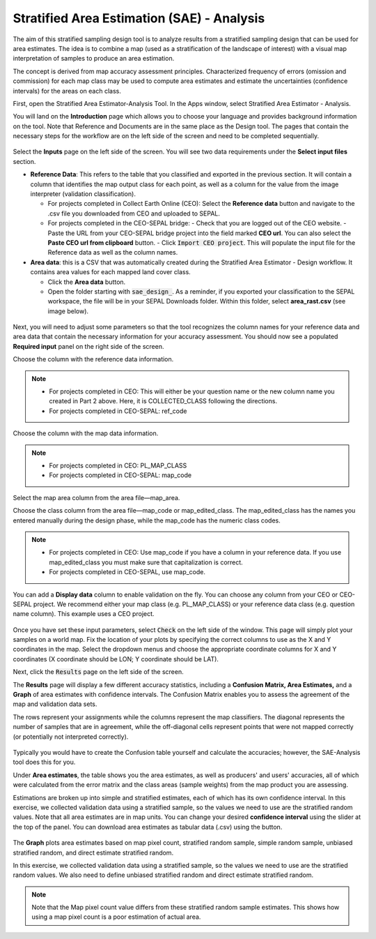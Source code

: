 Stratified Area Estimation (SAE) - Analysis
=====================================

The aim of this stratified sampling design tool is to analyze results from a stratified sampling design that can be used for area estimates. The idea is to combine a map (used as a stratification of the landscape of interest) with a visual map interpretation of samples to produce an area estimation.

The concept is derived from map accuracy assessment principles. Characterized frequency of errors (omission and commission) for each map class may be used to compute area estimates and estimate the uncertainties (confidence intervals) for the areas on each class.

First, open the Stratified Area Estimator-Analysis Tool. In the Apps window, select Stratified Area Estimator - Analysis. 

You will land on the **Introduction** page which allows you to choose your language and provides background information on the tool. Note that Reference and Documents are in the same place as the Design tool. The pages that contain the necessary steps for the workflow are on the left side of the screen and need to be completed sequentially.

.. figure:: https://raw.githubusercontent.com/openforis/accuracy-assessment/master/aa_analysis/img/stratified_estimator_analysis_tool.png
   :alt: The stratified estimator analysis tool.
   :align: center

Select the **Inputs** page on the left side of the screen. You will see two data requirements under the **Select input files** section.

-   **Reference Data**:  This refers to the table that you classified and exported in the previous section. It will contain a column that identifies the map output class for each point, as well as a column for the value from the image interpreter (validation classification).

    -   For projects completed in Collect Earth Online (CEO): Select the **Reference data** button and navigate to the .csv file you downloaded from CEO and uploaded to SEPAL.
    -   For projects completed in the CEO-SEPAL bridge:
        -   Check that you are logged out of the CEO website.
        -   Paste the URL from your CEO-SEPAL bridge project into the field marked **CEO url**. You can also select the **Paste CEO url from clipboard** button.
        -   Click :code:`Import CEO project`. This will populate the input file for the Reference data as well as the column names.

-   **Area data**:  this is a CSV that was automatically created during the Stratified Area Estimator - Design workflow. It contains area values for each mapped land cover class.

    -   Click the **Area data** button.
    -   Open the folder starting with :code:`sae_design_`. As a reminder, if you exported your classification to the SEPAL workspace, the file will be in your SEPAL Downloads folder.  Within this folder, select **area_rast.csv** (see image below).

.. figure:: https://raw.githubusercontent.com/openforis/accuracy-assessment/master/aa_analysis/img/add_classification.png
   :alt: Adding the classification
   :width: 450
   :align: center

Next, you will need to adjust some parameters so that the tool recognizes the column names for your reference data and area data that contain the necessary information for your accuracy assessment. You should now see a populated **Required input** panel on the right side of the screen.

Choose the column with the reference data information.

.. note::

    -   For projects completed in CEO: This will either be your question name or the new column name you created in Part 2 above. Here, it is COLLECTED_CLASS following the directions.
    -   For projects completed in CEO-SEPAL: ref_code

Choose the column with the map data information.

.. note::

    -   For projects completed in CEO: PL_MAP_CLASS
    -   For projects completed in CEO-SEPAL: map_code

Select the map area column from the area file—map_area.

Choose the class column from the area file—map_code or map_edited_class. The map_edited_class has the names you entered manually during the design phase, while the map_code has the numeric class codes.

.. note::

    -   For projects completed in CEO: Use map_code if you have a column in your reference data. If you use map_edited_class you must make sure that capitalization is correct.
    -   For projects completed in CEO-SEPAL, use map_code.

You can add a **Display data** column to enable validation on the fly. You can choose any column from your CEO or CEO-SEPAL project. We recommend either your map class (e.g. PL_MAP_CLASS) or your reference data class (e.g. question name column). This example uses a CEO project.

.. figure:: https://raw.githubusercontent.com/openforis/accuracy-assessment/master/aa_analysis/img/required_input_fields.png
   :alt: The required input fields.
   :width: 450
   :align: center

Once you have set these input parameters, select :code:`Check` on the left side of the window. This page will simply plot your samples on a world map. Fix the location of your plots by specifying the correct columns to use as the X and Y coordinates in the map. Select the dropdown menus and choose the appropriate coordinate columns for X and Y coordinates (X coordinate should be LON; Y coordinate should be LAT).

Next, click the :code:`Results` page on the left side of the screen.

The **Results** page will display a few different accuracy statistics, including a **Confusion Matrix, Area Estimates,** and a **Graph** of area estimates with confidence intervals. The Confusion Matrix enables you to assess the agreement of the map and validation data sets.

The rows represent your assignments while the columns represent the map classifiers. The diagonal represents the number of samples that are in agreement, while the off-diagonal cells represent points that were not mapped correctly (or potentially not interpreted correctly).

.. figure:: https://raw.githubusercontent.com/openforis/accuracy-assessment/master/aa_analysis/img/confusion_matrix_output_sepal.png
   :alt: The Confusion matrix output by SEPAL.
   :width: 450
   :align: center

Typically you would have to create the Confusion table yourself and calculate the accuracies; however, the SAE-Analysis tool does this for you.

.. seealso::

    -   If you completed previous sections, how does the SAE-Analysis tool's calculations compare with your own?
    -   You can download confusion matrices as tabular data (.csv) using the button.

Under **Area estimates**, the table shows you the area estimates, as well as producers' and users' accuracies, all of which were calculated from the error matrix and the class areas (sample weights) from the map product you are assessing.

Estimations are broken up into simple and stratified estimates, each of which has its own confidence interval. In this exercise, we collected validation data using a stratified sample, so the values we need to use are the stratified random values. Note that all area estimates are in map units. You can change your desired **confidence interval** using the slider at the top of the panel. You can download area estimates as tabular data (.csv) using the button.

.. figure:: https://raw.githubusercontent.com/openforis/accuracy-assessment/master/aa_analysis/img/area_estimate.png
   :alt: The area estimates screen in SEPAL.
   :align: center

The **Graph** plots area estimates based on map pixel count, stratified random sample, simple random sample, unbiased stratified random, and direct estimate stratified random.

In this exercise, we collected validation data using a stratified sample, so the values we need to use are the stratified random values. We also need to define unbiased stratified random and direct estimate stratified random.

.. note::

    Note that the Map pixel count value differs from these stratified random sample estimates. This shows how using a map pixel count is a poor estimation of actual area.

.. figure:: https://raw.githubusercontent.com/openforis/accuracy-assessment/master/aa_analysis/img/area_estimate_graph.png
   :alt: A graph of the area estimates based on different sample designs.
   :width: 450
   :align: center
